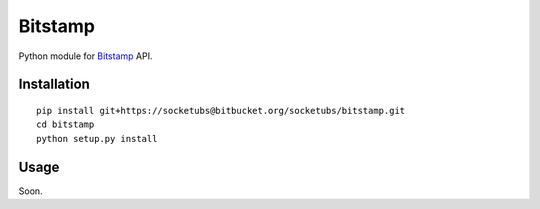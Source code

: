 ========
Bitstamp
========

Python module for Bitstamp_ API.

Installation
------------

::

    pip install git+https://socketubs@bitbucket.org/socketubs/bitstamp.git
    cd bitstamp
    python setup.py install

Usage
-----

Soon.

.. _Bitstamp: https://www.bitstamp.net/api/
